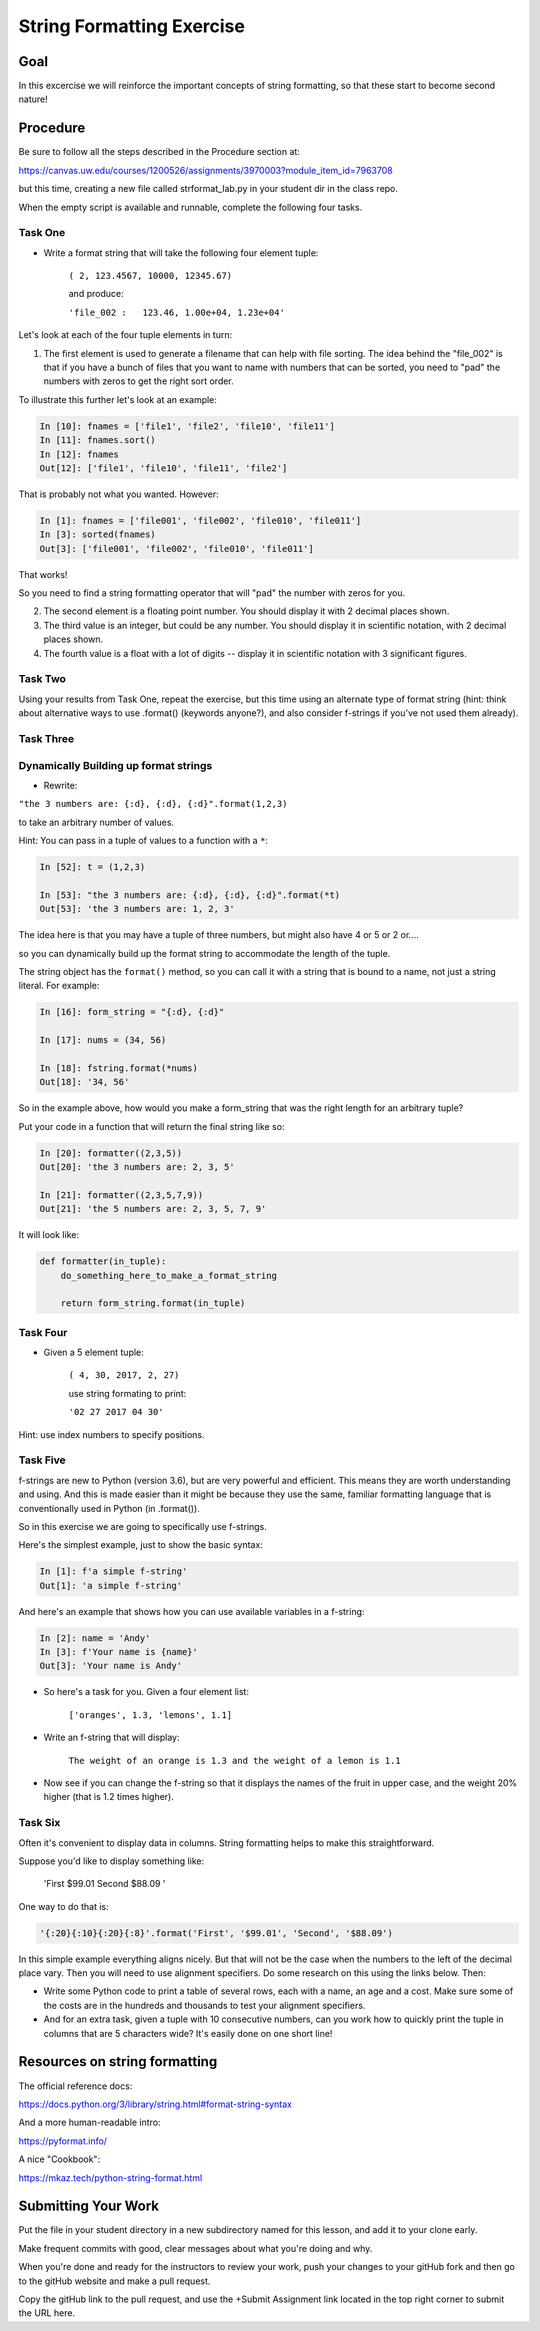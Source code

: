 .. _exercise_string_formatting:

##########################
String Formatting Exercise
##########################

Goal
====
In this excercise we will reinforce the important concepts of string formatting, so that these start to become second nature!

Procedure
=========
Be sure to follow all the steps described in the Procedure section at:

https://canvas.uw.edu/courses/1200526/assignments/3970003?module_item_id=7963708

but this time, creating a new file called strformat_lab.py in your student dir in the class repo.

When the empty script is available and runnable, complete the following four tasks.


Task One
--------
* Write a format string that will take the following four element tuple:

    ``( 2, 123.4567, 10000, 12345.67)``

    and produce:

    ``'file_002 :   123.46, 1.00e+04, 1.23e+04'``


Let's look at each of the four tuple elements in turn:

1) The first element is used to generate a filename that can help with file sorting. The idea behind the "file_002" is that if you have a bunch of files that you want to name with numbers that can be sorted, you need to "pad" the numbers with zeros to get the right sort order.

To illustrate this further let's look at an example:

.. code-block:: ipython

    In [10]: fnames = ['file1', 'file2', 'file10', 'file11']
    In [11]: fnames.sort()
    In [12]: fnames
    Out[12]: ['file1', 'file10', 'file11', 'file2']

That is probably not what you wanted. However:

.. code-block:: ipython

    In [1]: fnames = ['file001', 'file002', 'file010', 'file011']
    In [3]: sorted(fnames)
    Out[3]: ['file001', 'file002', 'file010', 'file011']

That works!

So you need to find a string formatting operator that will "pad" the number with zeros for you.

2) The second element is a floating point number. You should display it with 2 decimal places shown.

3) The third value is an integer, but could be any number. You should display it in scientific notation, with 2 decimal places shown.

4) The fourth value is a float with a lot of digits -- display it in scientific notation with 3 significant figures.


Task Two
--------

Using your results from Task One, repeat the exercise, but this time using an alternate type of format string (hint: think about alternative ways to use .format() (keywords anyone?), and also consider f-strings if you've not used them already).


Task Three
----------

Dynamically Building up format strings
--------------------------------------

* Rewrite:

``"the 3 numbers are: {:d}, {:d}, {:d}".format(1,2,3)``

to take an arbitrary number of values.

Hint: You can pass in a tuple of values to a function with a ``*``:

.. code-block:: ipython

    In [52]: t = (1,2,3)

    In [53]: "the 3 numbers are: {:d}, {:d}, {:d}".format(*t)
    Out[53]: 'the 3 numbers are: 1, 2, 3'

The idea here is that you may have a tuple of three numbers, but might also have 4 or 5 or 2 or....

so you can dynamically build up the format string to accommodate the length of the tuple.

The string object has the ``format()`` method, so you can call it with a string that is bound to a name, not just a string literal. For example:

.. code-block:: ipython

    In [16]: form_string = "{:d}, {:d}"

    In [17]: nums = (34, 56)

    In [18]: fstring.format(*nums)
    Out[18]: '34, 56'

So in the example above, how would you make a form_string that was the right length for an arbitrary tuple?


Put your code in a function that will return the final string like so:

.. code-block:: ipython

    In [20]: formatter((2,3,5))
    Out[20]: 'the 3 numbers are: 2, 3, 5'

    In [21]: formatter((2,3,5,7,9))
    Out[21]: 'the 5 numbers are: 2, 3, 5, 7, 9'

It will look like:

.. code-block:: python

  def formatter(in_tuple):
      do_something_here_to_make_a_format_string

      return form_string.format(in_tuple)


Task Four
----------

* Given a 5 element tuple:

    ``( 4, 30, 2017, 2, 27)``

    use string formating to print:

    ``'02 27 2017 04 30'``

Hint: use index numbers to specify positions.


Task Five
---------
f-strings are new to Python (version 3.6), but are very powerful and efficient. This means they are worth understanding and using. And this is made easier than it might be because they use the same, familiar formatting language that is conventionally used in Python (in .format()).

So in this exercise we are going to specifically use f-strings.

Here's the simplest example, just to show the basic syntax:

.. code-block:: ipython

    In [1]: f'a simple f-string'
    Out[1]: 'a simple f-string'

And here's an example that shows how you can use available variables in a f-string:

.. code-block:: ipython

    In [2]: name = 'Andy'
    In [3]: f'Your name is {name}'
    Out[3]: 'Your name is Andy'

* So here's a task for you. Given a four element list:

    ``['oranges', 1.3, 'lemons', 1.1]``

* Write an f-string that will display:

    ``The weight of an orange is 1.3 and the weight of a lemon is 1.1``

* Now see if you can change the f-string so that it displays the names of the fruit in upper case, and the weight 20% higher (that is 1.2 times higher).


Task Six
---------
Often it's convenient to display data in columns. String formatting helps to make this straightforward.

Suppose you'd like to display something like:

     'First               $99.01    Second              $88.09  '

One way to do that is:

.. code-block:: ipython

    '{:20}{:10}{:20}{:8}'.format('First', '$99.01', 'Second', '$88.09')

In this simple example everything aligns nicely. But that will not be the case when the numbers to the left of the decimal place vary.
Then you will need to use alignment specifiers. Do some research on this using the links below. Then:

* Write some Python code to print a table of several rows, each with a name, an age and a cost. Make sure some of the costs are in the hundreds and thousands to test your alignment specifiers.

* And for an extra task, given a tuple with 10 consecutive numbers, can you work how to quickly print the tuple in columns that are 5 characters wide? It's easily done on one short line!


Resources on string formatting
==============================

The official reference docs:

https://docs.python.org/3/library/string.html#format-string-syntax

And a more human-readable intro:

https://pyformat.info/

A nice "Cookbook":

https://mkaz.tech/python-string-format.html


Submitting Your Work
====================
Put the file in your student directory in a new subdirectory named for this lesson, and add it to your clone early.

Make frequent commits with good, clear messages about what you're doing and why.

When you're done and ready for the instructors to review your work, push your changes to your gitHub fork and then go to the gitHub website and make a pull request.

Copy the gitHub link to the pull request, and use the +Submit Assignment link located in the top right corner to submit the URL here.
